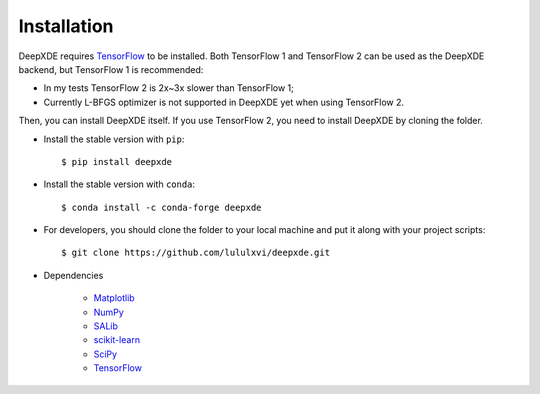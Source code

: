 Installation
============

DeepXDE requires `TensorFlow <https://www.tensorflow.org/>`_ to be installed. Both TensorFlow 1 and TensorFlow 2 can be used as the DeepXDE backend, but TensorFlow 1 is recommended:

- In my tests TensorFlow 2 is 2x~3x slower than TensorFlow 1;
- Currently L-BFGS optimizer is not supported in DeepXDE yet when using TensorFlow 2.

Then, you can install DeepXDE itself. If you use TensorFlow 2, you need to install DeepXDE by cloning the folder.

- Install the stable version with ``pip``::

    $ pip install deepxde

- Install the stable version with ``conda``::

    $ conda install -c conda-forge deepxde

- For developers, you should clone the folder to your local machine and put it along with your project scripts::

    $ git clone https://github.com/lululxvi/deepxde.git

- Dependencies

    - `Matplotlib <https://matplotlib.org/>`_
    - `NumPy <http://www.numpy.org/>`_
    - `SALib <http://salib.github.io/SALib/>`_
    - `scikit-learn <https://scikit-learn.org>`_
    - `SciPy <https://www.scipy.org/>`_
    - `TensorFlow <https://www.tensorflow.org/>`_